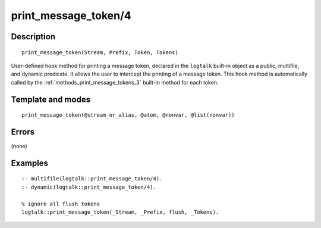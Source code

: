 ..
   This file is part of Logtalk <https://logtalk.org/>  
   Copyright 1998-2018 Paulo Moura <pmoura@logtalk.org>

   Licensed under the Apache License, Version 2.0 (the "License");
   you may not use this file except in compliance with the License.
   You may obtain a copy of the License at

       http://www.apache.org/licenses/LICENSE-2.0

   Unless required by applicable law or agreed to in writing, software
   distributed under the License is distributed on an "AS IS" BASIS,
   WITHOUT WARRANTIES OR CONDITIONS OF ANY KIND, either express or implied.
   See the License for the specific language governing permissions and
   limitations under the License.


.. index:: print_message_token/4
.. _methods_print_message_token_4:

print_message_token/4
=====================

Description
-----------

::

   print_message_token(Stream, Prefix, Token, Tokens)

User-defined hook method for printing a message token, declared in the
``logtalk`` built-in object as a public, multifile, and dynamic
predicate. It allows the user to intercept the printing of a message
token. This hook method is automatically called by the
:ref:`methods_print_message_tokens_3` built-in
method for each token.

Template and modes
------------------

::

   print_message_token(@stream_or_alias, @atom, @nonvar, @list(nonvar))

Errors
------

(none)

Examples
--------

::

   :- multifile(logtalk::print_message_token/4).
   :- dynamic(logtalk::print_message_token/4).

   % ignore all flush tokens
   logtalk::print_message_token(_Stream, _Prefix, flush, _Tokens).

.. seealso::

   :ref:`methods_message_hook_4`,
   :ref:`methods_message_prefix_stream_4`,
   :ref:`methods_message_tokens_2`,
   :ref:`methods_print_message_3`,
   :ref:`methods_print_message_tokens_3`,
   :ref:`methods_ask_question_5`,
   :ref:`methods_question_hook_6`,
   :ref:`methods_question_prompt_stream_4`

